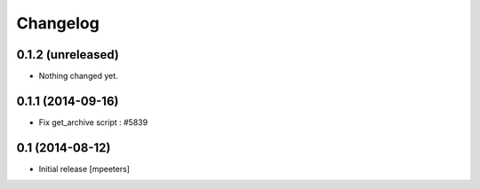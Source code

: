 Changelog
=========

0.1.2 (unreleased)
------------------

- Nothing changed yet.


0.1.1 (2014-09-16)
------------------

- Fix get_archive script : #5839


0.1 (2014-08-12)
----------------

- Initial release
  [mpeeters]
